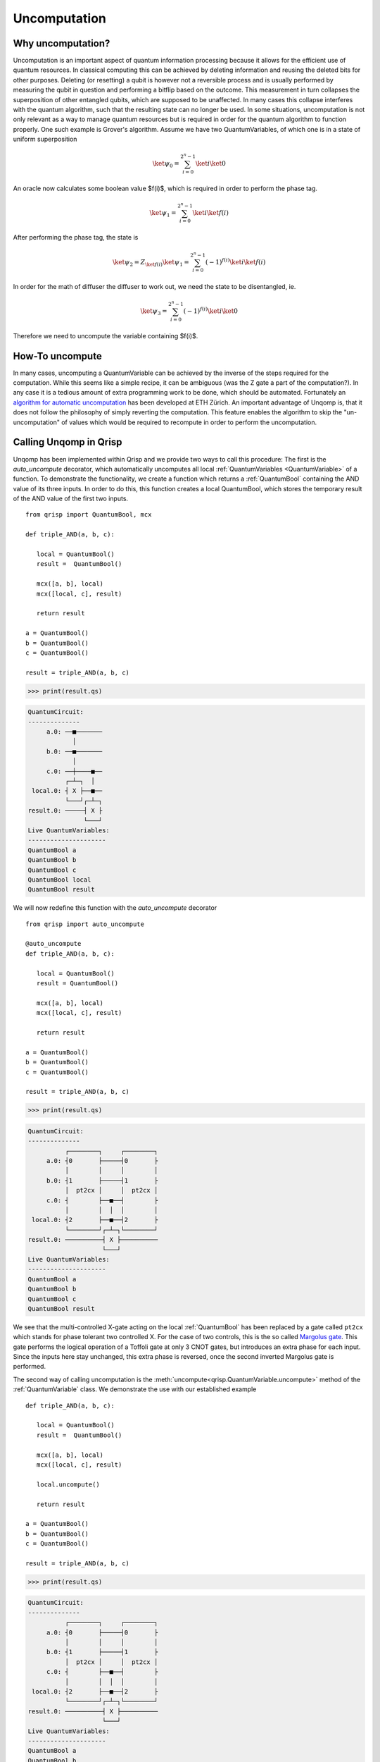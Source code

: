 .. _uncomputation:

Uncomputation
===============

Why uncomputation?
------------------

Uncomputation is an important aspect of quantum information processing because it allows for the efficient use of quantum resources. In classical computing this can be achieved by deleting information and reusing the deleted bits for other purposes. Deleting (or resetting) a qubit is however not a reversible process and is usually performed by measuring the qubit in question and performing a bitflip based on the outcome. This measurement in turn collapses the superposition of other entangled qubits, which are supposed to be unaffected. In many cases this collapse interferes with the quantum algorithm, such that the resulting state can no longer be used.
In some situations, uncomputation is not only relevant as a way to manage quantum resources but is required in order for the quantum algorithm to function properly. One such example is Grover's algorithm. Assume we have two QuantumVariables, of which one is in a state of uniform superposition


.. math::

   \ket{\psi_0} = \sum_{i = 0}^{2^n-1} \ket{i} \ket{0}


An oracle now calculates some boolean value $f(i)$, which is required in order to perform the phase tag. 

.. math::

   \ket{\psi_1} = \sum_{i = 0}^{2^n-1} \ket{i} \ket{f(i)}

After performing the phase tag, the state is

.. math::

   \ket{\psi_2} = Z_{\ket{f(i)}} \ket{\psi_1}
   = \sum_{i = 0}^{2^n-1} (-1)^{f(i)} \ket{i} \ket{f(i)}

In order for the math of diffuser the diffuser to work out, we need the state to be disentangled, ie.

.. math::

   \ket{\psi_3} = \sum_{i = 0}^{2^n-1} (-1)^{f(i)} \ket{i} \ket{0}
   
Therefore we need to uncompute the variable containing $f(i)$.

How-To uncompute
----------------

In many cases, uncomputing a QuantumVariable can be achieved by the inverse of the steps required for the computation. While this seems like a simple recipe, it can be ambiguous (was the Z gate a part of the computation?). In any case it is a tedious amount of extra programming work to be done, which should be automated.
Fortunately an `algorithm for automatic uncomputation <https://github.com/eth-sri/Unqomp>`_  has been developed at ETH Zürich.
An important advantage of Unqomp is, that it does not follow the philosophy of simply reverting the computation. This feature enables the algorithm to skip the "un-uncomputation" of values which would be required to recompute in order to perform the uncomputation.

Calling Unqomp in Qrisp
-----------------------

Unqomp has been implemented within Qrisp and we provide two ways to call this procedure:
The first is the *auto_uncompute* decorator, which automatically uncomputes all local :ref:`QuantumVariables <QuantumVariable>` of a function.
To demonstrate the functionality, we create a function which returns a :ref:`QuantumBool` containing the AND value of its three inputs. In order to do this, this function creates a local QuantumBool, which stores the temporary result of the AND value of the first two inputs. ::

   from qrisp import QuantumBool, mcx

   def triple_AND(a, b, c):

      local = QuantumBool()
      result =  QuantumBool()
      
      mcx([a, b], local)
      mcx([local, c], result)
      
      return result

   a = QuantumBool()
   b = QuantumBool()
   c = QuantumBool()

   result = triple_AND(a, b, c)
   
>>> print(result.qs)

.. code-block:: none

    QuantumCircuit:
    --------------
         a.0: ──■───────
                │       
         b.0: ──■───────
                │       
         c.0: ──┼────■──
              ┌─┴─┐  │  
     local.0: ┤ X ├──■──
              └───┘┌─┴─┐
    result.0: ─────┤ X ├
                   └───┘
    Live QuantumVariables:
    ---------------------
    QuantumBool a
    QuantumBool b
    QuantumBool c
    QuantumBool local
    QuantumBool result

We will now redefine this function with the *auto_uncompute* decorator ::

   from qrisp import auto_uncompute
   
   @auto_uncompute
   def triple_AND(a, b, c):

      local = QuantumBool()
      result = QuantumBool()
      
      mcx([a, b], local)
      mcx([local, c], result)
      
      return result

   a = QuantumBool()
   b = QuantumBool()
   c = QuantumBool()

   result = triple_AND(a, b, c)
   
>>> print(result.qs)

.. code-block:: none

    QuantumCircuit:
    --------------
              ┌────────┐     ┌────────┐
         a.0: ┤0       ├─────┤0       ├
              │        │     │        │
         b.0: ┤1       ├─────┤1       ├
              │  pt2cx │     │  pt2cx │
         c.0: ┤        ├──■──┤        ├
              │        │  │  │        │
     local.0: ┤2       ├──■──┤2       ├
              └────────┘┌─┴─┐└────────┘
    result.0: ──────────┤ X ├──────────
                        └───┘          
    Live QuantumVariables:
    ---------------------
    QuantumBool a
    QuantumBool b
    QuantumBool c
    QuantumBool result

We see that the multi-controlled X-gate acting on the local :ref:`QuantumBool` has been replaced by a gate called ``pt2cx`` which stands for phase tolerant two controlled X. For the case of two controls, this is the so called `Margolus gate <https://arxiv.org/abs/quant-ph/0312225>`_. This gate performs the logical operation of a Toffoli gate at only 3 CNOT gates, but introduces an extra phase for each input. Since the inputs here stay unchanged, this extra phase is reversed, once the second inverted Margolus gate is performed.

The second way of calling uncomputation is the :meth:`uncompute<qrisp.QuantumVariable.uncompute>` method of the :ref:`QuantumVariable` class. We demonstrate the use with our established example ::

   def triple_AND(a, b, c):

      local = QuantumBool()
      result =  QuantumBool()
      
      mcx([a, b], local)
      mcx([local, c], result)
      
      local.uncompute()
      
      return result

   a = QuantumBool()
   b = QuantumBool()
   c = QuantumBool()

   result = triple_AND(a, b, c)
   
>>> print(result.qs)

.. code-block:: none

    QuantumCircuit:
    --------------
              ┌────────┐     ┌────────┐
         a.0: ┤0       ├─────┤0       ├
              │        │     │        │
         b.0: ┤1       ├─────┤1       ├
              │  pt2cx │     │  pt2cx │
         c.0: ┤        ├──■──┤        ├
              │        │  │  │        │
     local.0: ┤2       ├──■──┤2       ├
              └────────┘┌─┴─┐└────────┘
    result.0: ──────────┤ X ├──────────
                        └───┘          
    Live QuantumVariables:
    ---------------------
    QuantumBool a
    QuantumBool b
    QuantumBool c
    QuantumBool result

.. note::
   The :meth:`uncompute <qrisp.QuantumVariable.uncompute>` method and the ``auto_uncompute`` decorator automatically call the :meth:`delete <qrisp.QuantumVariable.delete>` method after successfull uncomputation.

In some cases, the entanglement structure of a set of QuantumVariables only allows uncomputation if all of them are uncomputed together. In this situation, setting ``do_it = False`` marks a QuantumVariable for uncomputation but does not actually perform it. On the next call with ``do_it = True``, the whole batch is uncomputed together ::

   from qrisp import gate_wrap, cx

   @gate_wrap
   def fanout(a, b, c):
       cx(a,b)
       cx(a,c)

   a = QuantumBool()
   b = QuantumBool()
   c = QuantumBool()

   fanout(a,b,c)

>>> print(a.qs)

.. code-block:: none

    QuantumCircuit:
    --------------
         ┌─────────┐
    c.0: ┤0        ├
         │         │
    b.0: ┤1 fanout ├
         │         │
    a.0: ┤2        ├
         └─────────┘
    Live QuantumVariables:
    ---------------------
    QuantumBool a
    QuantumBool b
    QuantumBool c

>>> b.uncompute()
Exception: Uncomputation failed because gate "fanout" needs to be uncomputed but is also targeting qubits [Qubit(c.0)] which are not up for uncomputation

In this example, the :meth:`gate_wrap <qrisp.gate_wrap>` decorator makes sure, the quantum gates inside of the ``fanout`` function are bundled into a single gate object. Since it acts on ``b`` and ``c`` alike, we would also uncompute ``c`` if we uncomputed ``b``.

We now queue *b* for uncomputation and perform the algorithm once *c* is also up for uncomputation. ::
   
   a = QuantumBool()
   b = QuantumBool()
   c = QuantumBool()

   fanout(a,b,c)

>>> b.uncompute(do_it = False)
>>> c.uncompute()

.. code-block:: none

    QuantumCircuit:
    --------------
         ┌─────────┐┌────────────┐   
    a.0: ┤0        ├┤0           ├
         │         ││            │
    b.0: ┤1 fanout ├┤1 fanout_dg ├
         │         ││            │
    c.0: ┤2        ├┤2           ├
         └─────────┘└────────────┘
    Live QuantumVariables:
    ---------------------
    QuantumBool a

This problem might seem a bit constructed, because the ``fanout`` gate could in principle be decomposed into a sequence of CNOT gates, which would face no such issue. Not decomposing gates during uncomputation however allows a feature which will be highlighted in the next section.

Uncomputing synthesized gates
-----------------------------

Even though the Unqomp algorithm provides a very convenient way of solving automatic uncomputation, it comes with a few restrictions. We won't go into these too deep here because they are well documented in their publication - the most important one can be overcome using the Qrisp implementation of this algorithm. This restriction imposes that only a certain class of gates can be uncomputed, which the authors of Unqomp call ``qfree``. A quantum gate is ``qfree`` if it neither introduces nor destroys states of superposition.
In more mathematical terms, this implies that the unitary matrix of a ``qfree``  gate can only have a single non-zero entry per column.
This is a serious restriction, since many quantum functions make use of non-qfree gates such as the Hadamard, even though their net-effect is ``qfree``. An example of such a situation is Fourier arithmetic (of which Qrisps arithmetic module makes heavy use). Even though the multiplication function

.. math::

   U_{mul}\ket{a}\ket{b}\ket{0} = \ket{a}\ket{b}\ket{a \cdot b}

itself is ``qfree``, it makes use of Hadamard gates, which are not ``qfree`` .
In order to overcome this major restriction, the Qrisp implementation of Unqomp will not decompose gate objects but instead check the combined gate for ``qfree``-ness.

This feature (in combination with the :meth:`gate_wrap decorator <qrisp.gate_wrap>`) can be used to create quantum functions that can be successfully uncomputed event hough their inner workings contain non-qfree gates.

Permeability
------------

Permeability is a concept, that is introduced within Qrisps implementation of Unqomp, that generalizes the notion of a "control knob". The permeability status of a gate object on a certain input qubit $q_0$ decides how this gate is treated, when $q_0$ is uncomputed.
A gate is called permeable on qubit i, if it commutes with the Z operator on this qubit.

.. math::

   \text{U} \text{ is permeable on qubit i} \Leftrightarrow \text{U} \text{Z}_i = \text{Z}_i \text{U}

This implies that any controlled gate is permeable on its control qubit because

.. math::
   :nowrap:

   \begin{align*}
   \text{Z}_0 \text{cU} &= \begin{pmatrix} 1 & 0 \\ 0 & -1 \end{pmatrix} \begin{pmatrix} 1 & 0 \\ 0 & U \end{pmatrix}\\
   &= \begin{pmatrix} 1 & 0 \\ 0 & -U \end{pmatrix}\\
   &= \text{cU} \text{Z}_0
   \end{align*}

However, not every permeable unitary is equal to a controlled gate (example: $\text{Z}_0 \text{CX}_{01}$).

Qrisps uncomputation algorithm automatically determines ``qfree``-ness and permeability of given gate objects. For gate objects with a lot of qubits, this can however significally impair compilation performance since this calculation requires investigation of the unitary. To overcome this problem, the :meth:`gate_wrap decorator <qrisp.gate_wrap>` supports developer specification of qfree-ness and permeability. Note that the given information won't be verified by default, since this would again require the calculation of the unitary and therefore defy the purpose of this feature. Furthermore we would like to make you aware of the :meth:`lifted <qrisp.lifted>` decorator, which is a shorthand of :meth:`gate_wrap <qrisp.gate_wrap>` with the corresponding keyword arguments set up to support automatic uncomputation.


Recomputation
-------------
.. _recomputation:

Recomputation is a phenomenon that can happen if a function ``f`` that uncomputes a local value ``u`` itself is uncomputed. If ``f`` is simply inverted, ``u`` will be recomputed within the inverted version of ``f``. Within Unqomp, recomputation never happens:

::

   from qrisp import z

   def f(a, b, c):

      u = QuantumBool()
      result = QuantumBool()
      
      mcx([a, b], u)
      mcx([u, c], result)
      
      u.uncompute()
      
      return result
   
   
   a = QuantumBool()
   b = QuantumBool()
   c = QuantumBool()
   
   result = f(a, b, c)
   
   z(result)
   
   result.uncompute()

>>> print(result.qs)

.. code-block:: none

    QuantumCircuit:
    --------------
              ┌────────┐                         ┌────────┐
         a.0: ┤0       ├─────────────────────────┤0       ├
              │        │                         │        │
         b.0: ┤1       ├─────────────────────────┤1       ├
              │  pt2cx │┌────────┐     ┌────────┐│  pt2cx │
         c.0: ┤        ├┤1       ├─────┤1       ├┤        ├
              │        ││        │     │        ││        │
         u.0: ┤2       ├┤0 pt2cx ├─────┤0 pt2cx ├┤2       ├
              └────────┘│        │┌───┐│        │└────────┘
    result.0: ──────────┤2       ├┤ Z ├┤2       ├──────────
                        └────────┘└───┘└────────┘          
    Live QuantumVariables:
    ---------------------
    QuantumBool a
    QuantumBool b
    QuantumBool c
      
We see that the uncomputation of ``u`` is awaited until the uncomputation of ``result`` finished, even though within the code, the :meth:`uncompute<qrisp.QuantumVariable.uncompute>` call of ``u`` came before the one of ``result``. In many situations this is a really efficient and helpfull feature of the algorithm, since there is less overhead in gates because ``u`` doesn't need to be recomputed.
There are however situations, where this can yield to a significant qubit overhead. To understand how this happens, consider the following simplified situation:

::
   
   def quadra_AND(a,b,c,d):
      
      u = QuantumBool()
      v = QuantumBool()
      
      result = QuantumBool()
      
      mcx([a,b], u)
      mcx([u, c], v)
      
      u.uncompute()
      
      mcx([v,d], result)
      
      v.uncompute()
      
      return result
   
   a = QuantumBool()
   b = QuantumBool()
   c = QuantumBool()
   d = QuantumBool()
   
   result = quadra_AND(a,b,c,d)
   
   z(result)
   
   result.uncompute()

>>> print(result.qs)

.. code-block:: none

    QuantumCircuit:
    --------------
              ┌────────┐                                             ┌────────┐
         a.0: ┤0       ├─────────────────────────────────────────────┤0       ├
              │        │                                             │        │
         b.0: ┤1       ├─────────────────────────────────────────────┤1       ├
              │        │┌────────┐                         ┌────────┐│        │
         c.0: ┤  pt2cx ├┤1       ├─────────────────────────┤1       ├┤  pt2cx ├
              │        ││        │┌────────┐     ┌────────┐│        ││        │
         d.0: ┤        ├┤        ├┤1       ├─────┤1       ├┤        ├┤        ├
              │        ││  pt2cx ││        │     │        ││  pt2cx ││        │
         u.0: ┤2       ├┤0       ├┤        ├─────┤        ├┤0       ├┤2       ├
              └────────┘│        ││  pt2cx │     │  pt2cx ││        │└────────┘
         v.0: ──────────┤2       ├┤0       ├─────┤0       ├┤2       ├──────────
                        └────────┘│        │┌───┐│        │└────────┘          
    result.0: ────────────────────┤2       ├┤ Z ├┤2       ├────────────────────
                                  └────────┘└───┘└────────┘                    
    Live QuantumVariables:
    ---------------------
    QuantumBool a
    QuantumBool b
    QuantumBool c
    QuantumBool d

In the above code snippet, ``result`` only holds a value at times, where ``u`` is deallocated, implying there is a qubit overhead because the qubit containing ``u`` could be recycled to be used for ``result``. However because the uncomputation of ``u`` is delayed until the uncomputation of ``result`` such a recycling is not possible. Therefore the whole point of the uncomputation (efficient qubit resource management) is gone. We circumvent this problem with the ``recompute`` keyword.

::
   
   def quadra_AND(a,b,c,d):
      
      u = QuantumBool()
      v = QuantumBool()
      
      result = QuantumBool()
      
      mcx([a,b], u)
      mcx([u, c], v)
      
      u.uncompute(recompute = True)
      
      mcx([v,d], result)
      
      v.uncompute()
      
      return result
   
   a = QuantumBool()
   b = QuantumBool()
   c = QuantumBool()
   d = QuantumBool()
   
   result = quadra_AND(a,b,c,d)
   
   z(result)
   
   result.uncompute()

>>> print(result.qs)

.. code-block:: none

    QuantumCircuit:
    --------------
              ┌────────┐          ┌────────┐          ┌────────┐          »
         a.0: ┤0       ├──────────┤0       ├──────────┤0       ├──────────»
              │        │          │        │          │        │          »
         b.0: ┤1       ├──────────┤1       ├──────────┤1       ├──────────»
              │        │┌────────┐│        │          │        │          »
         c.0: ┤  pt2cx ├┤1       ├┤  pt2cx ├──────────┤  pt2cx ├──────────»
              │        ││        ││        │┌────────┐│        │┌────────┐»
         d.0: ┤        ├┤        ├┤        ├┤1       ├┤        ├┤1       ├»
              │        ││  pt2cx ││        ││        ││        ││        │»
         u.0: ┤2       ├┤0       ├┤2       ├┤        ├┤2       ├┤        ├»
              └────────┘│        │└────────┘│  pt2cx │└────────┘│  pt2cx │»
         v.0: ──────────┤2       ├──────────┤0       ├──────────┤0       ├»
                        └────────┘          │        │  ┌───┐   │        │»
    result.0: ──────────────────────────────┤2       ├──┤ Z ├───┤2       ├»
                                            └────────┘  └───┘   └────────┘»
    «                    ┌────────┐
    «     a.0: ──────────┤0       ├
    «                    │        │
    «     b.0: ──────────┤1       ├
    «          ┌────────┐│        │
    «     c.0: ┤1       ├┤  pt2cx ├
    «          │        ││        │
    «     d.0: ┤        ├┤        ├
    «          │  pt2cx ││        │
    «     u.0: ┤0       ├┤2       ├
    «          │        │└────────┘
    «     v.0: ┤2       ├──────────
    «          └────────┘          
    «result.0: ────────────────────
    «                              
    Live QuantumVariables:
    ---------------------
    QuantumBool a
    QuantumBool b
    QuantumBool c
    QuantumBool d

We see that the uncomputation of ``u`` is no longer delayed but performed instantly. Once ``result`` is uncomputed, ``u`` is once again recomputed. To reap our gains in qubit count, we call the :meth:`compile <qrisp.QuantumSession.compile>` method of the :ref:`QuantumSession`. This method performs an allocation algorithm to reduce the required qubit count (if possible)

>>> compiled_qc = result.qs.compile()
>>> print(compiled_qc)

.. code-block:: none

                 ┌────────┐          ┌────────┐                         ┌────────┐»
            a.0: ┤0       ├──────────┤0       ├─────────────────────────┤0       ├»
                 │        │          │        │                         │        │»
            b.0: ┤1       ├──────────┤1       ├─────────────────────────┤1       ├»
                 │        │┌────────┐│        │                         │        │»
            c.0: ┤  pt2cx ├┤1       ├┤  pt2cx ├─────────────────────────┤  pt2cx ├»
                 │        ││        ││        │┌────────┐     ┌────────┐│        │»
            d.0: ┤        ├┤        ├┤        ├┤1       ├─────┤1       ├┤        ├»
                 │        ││  pt2cx ││        ││        │┌───┐│        ││        │»
    workspace_0: ┤2       ├┤0       ├┤2       ├┤2 pt2cx ├┤ Z ├┤2 pt2cx ├┤2       ├»
                 └────────┘│        │└────────┘│        │└───┘│        │└────────┘»
    workspace_1: ──────────┤2       ├──────────┤0       ├─────┤0       ├──────────»
                           └────────┘          └────────┘     └────────┘          »
    «                       ┌────────┐
    «        a.0: ──────────┤0       ├
    «                       │        │
    «        b.0: ──────────┤1       ├
    «             ┌────────┐│        │
    «        c.0: ┤1       ├┤  pt2cx ├
    «             │        ││        │
    «        d.0: ┤        ├┤        ├
    «             │  pt2cx ││        │
    «workspace_0: ┤0       ├┤2       ├
    «             │        │└────────┘
    «workspace_1: ┤2       ├──────────
    «             └────────┘          

>>> compiled_qc.num_qubits()
6

We can see how ``u`` is calculated into ``workspace_0`` and then uncomputed. Subsequently, ``result`` is computed into the recycled qubit and uncomputed afterwards. Finally ``u`` is recomputed, used to uncompute ``v`` and finally uncomputed for good. Performing the recomputation therefore gave us a circuit with one less qubit at the cost of two additional Margolus gates. This example is of course trivial but depending on the amount of qubits occupied by ``u`` and the amount of extra gates to perform a recomputation, this can be really beneficial (especially when working with a simulator, where qubits are a more costly resource than gates).